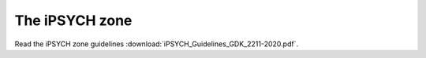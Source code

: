 ===============
The iPSYCH zone
===============

Read the iPSYCH zone guidelines :download:`iPSYCH_Guidelines_GDK_2211-2020.pdf`.
